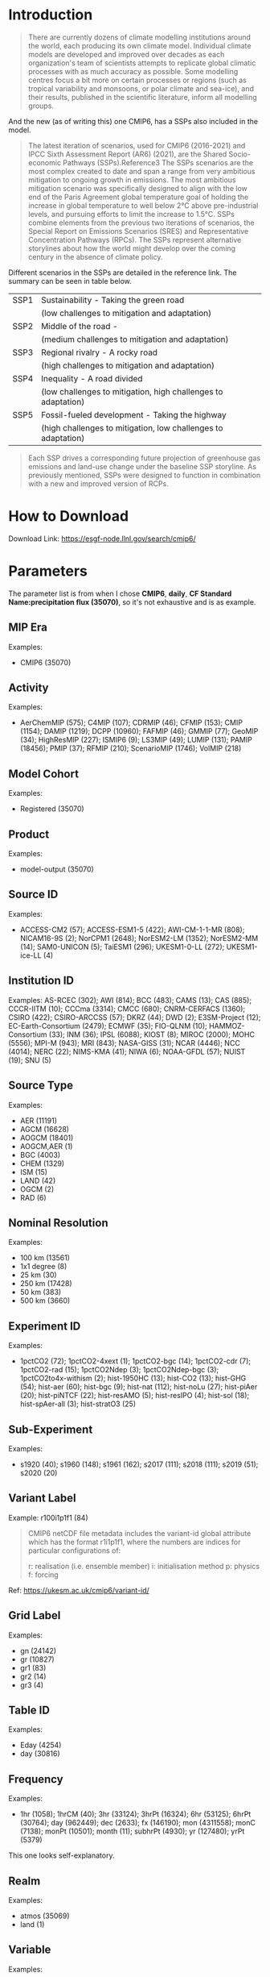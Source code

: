 * Introduction
#+begin_quote
There are currently dozens of climate modelling institutions around the world, each producing its own climate model. Individual climate models are developed and improved over decades as each organization's team of scientists attempts to replicate global climatic processes with as much accuracy as possible. Some modelling centres focus a bit more on certain processes or regions (such as tropical variability and monsoons, or polar climate and sea-ice), and their results, published in the scientific literature, inform all modelling groups. 
#+end_quote

And the new (as of writing this) one CMIP6, has a SSPs also included in the model.

#+begin_quote
The latest iteration of scenarios, used for CMIP6 (2016-2021) and IPCC Sixth Assessment Report (AR6) (2021), are the Shared Socio-economic Pathways (SSPs).Reference3 The SSPs scenarios are the most complex created to date and span a range from very ambitious mitigation to ongoing growth in emissions. The most ambitious mitigation scenario was specifically designed to align with the low end of the Paris Agreement global temperature goal of holding the increase in global temperature to well below 2°C above pre-industrial levels, and pursuing efforts to limit the increase to 1.5°C. SSPs combine elements from the previous two iterations of scenarios, the Special Report on Emissions Scenarios (SRES) and Representative Concentration Pathways (RPCs). The SSPs represent alternative storylines about how the world might develop over the coming century in the absence of climate policy.
#+end_quote

Different scenarios in the SSPs are detailed in the reference link. The summary can be seen in table below.

| SSP1 | Sustainability - Taking the green road                        |
|      | (low challenges to mitigation and adaptation)                 |
| SSP2 | Middle of the road -                                          |
|      | (medium challenges to mitigation and adaptation)              |
| SSP3 | Regional rivalry - A rocky road                               |
|      | (high challenges to mitigation and adaptation)                |
| SSP4 | Inequality - A road divided                                   |
|      | (low challenges to mitigation, high challenges to adaptation) |
| SSP5 | Fossil-fueled development - Taking the highway                |
|      | (high challenges to mitigation, low challenges to adaptation) |

#+begin_quote
Each SSP drives a corresponding future projection of greenhouse gas emissions and land-use change under the baseline SSP storyline. As previously mentioned, SSPs were designed to function in combination with a new and improved version of RCPs.
#+end_quote

* How to Download
Download Link: https://esgf-node.llnl.gov/search/cmip6/

* Parameters
The parameter list is from when I chose *CMIP6*, *daily*, *CF Standard Name:precipitation flux (35070)*, so it's not exhaustive and is as example.

** MIP Era

Examples:
- CMIP6 (35070)


** Activity

Examples:
- AerChemMIP (575); C4MIP (107); CDRMIP (46); CFMIP (153); CMIP (1154); DAMIP (1219); DCPP (10960); FAFMIP (46); GMMIP (77); GeoMIP (34); HighResMIP (227); ISMIP6 (9); LS3MIP (49); LUMIP (131); PAMIP (18456); PMIP (37); RFMIP (210); ScenarioMIP (1746); VolMIP (218)
 
** Model Cohort

Examples:
- Registered (35070)
 
** Product

Examples:
- model-output (35070)
 

** Source ID

Examples:
- ACCESS-CM2 (57); ACCESS-ESM1-5 (422); AWI-CM-1-1-MR (808); NICAM16-9S (2); NorCPM1 (2648); NorESM2-LM (1352); NorESM2-MM (14); SAM0-UNICON (5); TaiESM1 (296); UKESM1-0-LL (272); UKESM1-ice-LL (4)
 
** Institution ID

Examples:
AS-RCEC (302); AWI (814); BCC (483); CAMS (13); CAS (885); CCCR-IITM (10); CCCma (3314); CMCC (680); CNRM-CERFACS (1360); CSIRO (422); CSIRO-ARCCSS (57); DKRZ (44); DWD (2); E3SM-Project (12); EC-Earth-Consortium (2479); ECMWF (35); FIO-QLNM (10); HAMMOZ-Consortium (33); INM (36); IPSL (6088); KIOST (8); MIROC (2000); MOHC (5556); MPI-M (943); MRI (843); NASA-GISS (31); NCAR (4446); NCC (4014); NERC (22); NIMS-KMA (41); NIWA (6); NOAA-GFDL (57); NUIST (19); SNU (5)
 
** Source Type

Examples:
- AER (11191)
- AGCM (16628)
- AOGCM (18401)
- AOGCM,AER (1)
- BGC (4003)
- CHEM (1329)
- ISM (15)
- LAND (42)
- OGCM (2)
- RAD (6)
 
** Nominal Resolution

Examples:
- 100 km (13561)
- 1x1 degree (8)
- 25 km (30)
- 250 km (17428)
- 50 km (383)
- 500 km (3660)
 

** Experiment ID

Examples:
- 1pctCO2 (72); 1pctCO2-4xext (1); 1pctCO2-bgc (14); 1pctCO2-cdr (7); 1pctCO2-rad (15); 1pctCO2Ndep (3); 1pctCO2Ndep-bgc (3); 1pctCO2to4x-withism (2); hist-1950HC (13); hist-CO2 (13); hist-GHG (54); hist-aer (60); hist-bgc (9); hist-nat (112); hist-noLu (27); hist-piAer (20); hist-piNTCF (22); hist-resAMO (5); hist-resIPO (4); hist-sol (18); hist-spAer-all (3); hist-stratO3 (25)
 
** Sub-Experiment

Examples:
- s1920 (40); s1960 (148); s1961 (162); s2017 (111); s2018 (111); s2019 (51); s2020 (20)

** Variant Label

Example: r100i1p1f1 (84)

#+begin_quote
CMIP6 netCDF file metadata includes the variant-id global attribute which has the format r1i1p1f1, where the numbers are indices for particular configurations of:

    r: realisation (i.e. ensemble member)
    i: initialisation method
    p: physics
    f: forcing
#+end_quote

Ref: https://ukesm.ac.uk/cmip6/variant-id/

** Grid Label

Examples:
- gn (24142)
- gr (10827)
- gr1 (83)
- gr2 (14)
- gr3 (4)
 

** Table ID

Examples:
- Eday (4254)
- day (30816)
 
** Frequency

Examples:
- 1hr (1058); 1hrCM (40); 3hr (33124); 3hrPt (16324); 6hr (53125); 6hrPt (30764); day (962449); dec (2633); fx (146190); mon (4311558); monC (7138); monPt (10501); month (11); subhrPt (4930); yr (127480); yrPt (5379) 

This one looks self-explanatory.

** Realm

Examples:
- atmos (35069)
- land (1)
 
** Variable

Examples:
- pr (30816)
- prhmax (4254)
 
** CF Standard Name

Examples:
- precipitation flux (35070)
 

** Data Node

Examples:
- aims3.llnl.gov (1177)
- cmip.bcc.cma.cn (50297)
- cmip.dess.tsinghua.edu.cn (1388) 

* Reference links
- https://climate-scenarios.canada.ca/?page=cmip6-overview-notes

